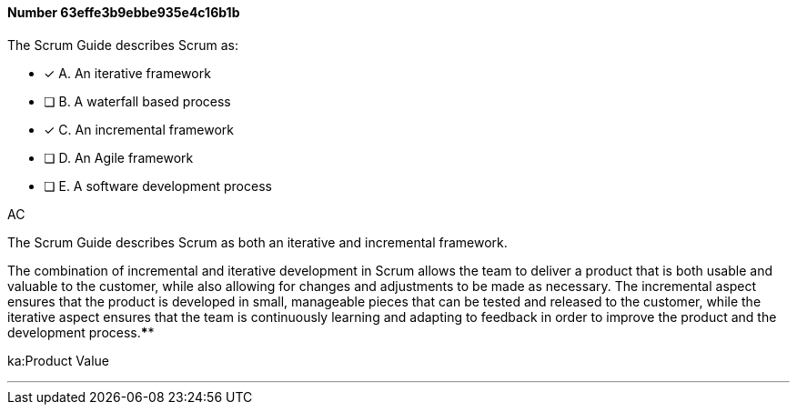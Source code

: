 
[.question]
==== Number 63effe3b9ebbe935e4c16b1b

****

[.query]
The Scrum Guide describes Scrum as:

[.list]
* [*] A. An iterative framework
* [ ] B. A waterfall based process
* [*] C. An incremental framework
* [ ] D. An Agile framework
* [ ] E. A software development process
****

[.answer]
AC

[.explanation]
The Scrum Guide describes Scrum as both an iterative and incremental framework.

The combination of incremental and iterative development in Scrum allows the team to deliver a product that is both usable and valuable to the customer, while also allowing for changes and adjustments to be made as necessary. The incremental aspect ensures that the product is developed in small, manageable pieces that can be tested and released to the customer, while the iterative aspect ensures that the team is continuously learning and adapting to feedback in order to improve the product and the development process.****

[.ka]
ka:Product Value

'''

